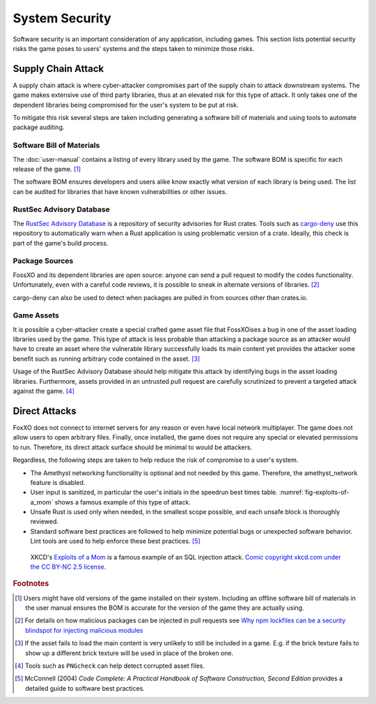 ###############
System Security
###############

Software security is an important consideration of any application, including
games. This section lists potential security risks the game poses to users'
systems and the steps taken to minimize those risks.


..  index:: supply chain attack

===================
Supply Chain Attack
===================
A supply chain attack is where cyber-attacker compromises part of the supply
chain to attack downstream systems. The game makes extensive use of third party
libraries, thus at an elevated risk for this type of attack. It only takes
one of the dependent libraries being compromised for the user's system to be
put at risk.

To mitigate this risk several steps are taken including generating a software
bill of materials and using tools to automate package auditing.

--------------------------
Software Bill of Materials
--------------------------
The :doc:`user-manual` contains a listing of every library used by the game.
The software BOM is specific for each release of the game. [#offlinebom]_

The software BOM ensures developers and users alike know exactly what version of
each library is being used. The list can be audited for libraries that have
known vulnerabilities or other issues.

-------------------------
RustSec Advisory Database
-------------------------
The `RustSec Advisory Database <https://github.com/RustSec/advisory-db/>`_ is a
repository of security advisories for Rust crates. Tools such as
`cargo-deny <https://crates.io/crates/cargo-deny>`_ use this repository to
automatically warn when a Rust application is using problematic version of a
crate. Ideally, this check is part of the game's build process.

---------------
Package Sources
---------------
FossXO and its dependent libraries are open source: anyone can send a pull
request to modify the codes functionality. Unfortunately, even with a careful
code reviews, it is possible to sneak in alternate versions of libraries. [#trustedsource]_

cargo-deny can also be used to detect when packages are pulled in from sources
other than crates.io.

-----------
Game Assets
-----------
It is possible a cyber-attacker create a special crafted game asset file that
FossXOises a bug in one of the asset loading libraries used by the game. This
type of attack is less probable than attacking a package source as an attacker
would have to create an asset where the vulnerable library successfully loads
its main content yet provides the attacker some benefit such as running
arbitrary code contained in the asset. [#assetattack]_

Usage of the RustSec Advisory Database should help mitigate this attack by
identifying bugs in the asset loading libraries. Furthermore, assets provided
in an untrusted pull request are carefully scrutinized to prevent a targeted
attack against the game. [#pngcheck]_


==============
Direct Attacks
==============
FoxXO does not connect to internet servers for any reason or even have local
network multiplayer. The game does not allow users to open arbitrary files.
Finally, once installed, the game does not require any special or elevated
permissions to run. Therefore, its direct attack surface should be minimal to
would be attackers.

Regardless, the following steps are taken to help reduce the risk of compromise
to a user's system.

*   The Amethyst networking functionality is optional and not needed by this game.
    Therefore, the amethyst_network feature is disabled.
*   User input is sanitized, in particular the user's initials in the speedrun
    best times table. :numref:`fig-exploits-of-a_mom` shows a famous example
    of this type of attack.
*   Unsafe Rust is used only when needed, in the smallest scope possible, and
    each unsafe block is thoroughly reviewed.
*   Standard software best practices are followed to help minimize potential
    bugs or unexpected software behavior. Lint tools are used to help enforce
    these best practices. [#codecomplete]_

..  _fig-exploits-of-a_mom:
..  figure:: ../img/exploits_of_a_mom.png

    XKCD's `Exploits of a Mom <https://xkcd.com/327/>`_ is a famous example of
    an SQL injection attack.
    `Comic copyright xkcd.com under the CC BY-NC 2.5 license <https://xkcd.com/license.html>`_.


..  rubric:: Footnotes

..  [#offlinebom] Users might have old versions of the game installed on their
        system. Including an offline software bill of materials in the user
        manual ensures the BOM is accurate for the version of the game
        they are actually using.
..  [#trustedsource] For details on how malicious packages can be injected in
        pull requests see
        `Why npm lockfiles can be a security blindspot for injecting malicious modules
        <https://snyk.io/blog/why-npm-lockfiles-can-be-a-security-blindspot-for-injecting-malicious-modules/>`_
..  [#assetattack] If the asset fails to load the main content is very unlikely
        to still be included in a game. E.g. if the brick texture fails to show
        up a different brick texture will be used in place of the broken one.
..  [#pngcheck] Tools such as ``PNGcheck`` can help detect corrupted asset files.
..  [#codecomplete] McConnell (2004) *Code Complete: A Practical Handbook of Software Construction, Second Edition*
        provides a detailed guide to software best practices.
